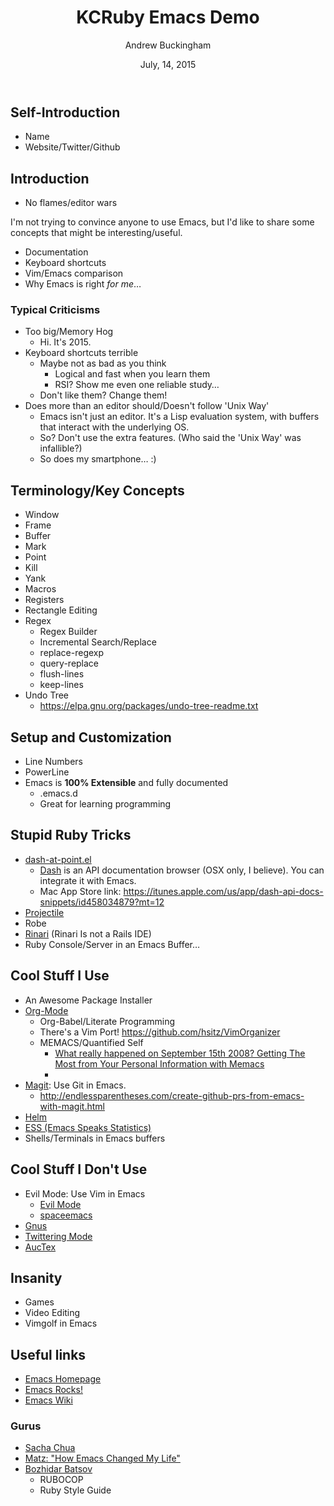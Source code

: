 #+TITLE: KCRuby Emacs Demo
#+AUTHOR: Andrew Buckingham
#+DATE: July, 14, 2015
#+HTML_LINK_HOME: https://github.com/XiaoA/kc_ruby_emacs_demo
#+STARTUP: indent
#+OPTIONS: num:nil
#+TODO: TODO(t) | | Started(s) | Waiting(w) | Someday/Maybe(m) | Canceled(c) | DONE(d)(@) | Meeting(M) | Note(n)

** Self-Introduction
- Name
- Website/Twitter/Github
** Introduction
- No flames/editor wars
I'm not trying to convince anyone to use Emacs, but I'd like to share some concepts that might be interesting/useful.
- Documentation
- Keyboard shortcuts
- Vim/Emacs comparison
- Why Emacs is right /for me/...
*** Typical Criticisms
- Too big/Memory Hog
  - Hi. It's 2015.
- Keyboard shortcuts terrible
  - Maybe not as bad as you think
    - Logical and fast when you learn them
    - RSI? Show me even one reliable study...
  - Don't like them? Change them!
- Does more than an editor should/Doesn't follow 'Unix Way'
  + Emacs isn't just an editor. It's a Lisp evaluation system, with buffers that interact with the underlying OS.
  + So? Don't use the extra features. (Who said the 'Unix Way' was infallible?)
  + So does my smartphone... :)
** Terminology/Key Concepts
- Window
- Frame
- Buffer
- Mark
- Point
- Kill
- Yank
- Macros
- Registers
- Rectangle Editing
- Regex
  + Regex Builder
  + Incremental Search/Replace
  + replace-regexp
  + query-replace
  + flush-lines
  + keep-lines

- Undo Tree
  + https://elpa.gnu.org/packages/undo-tree-readme.txt

** Setup and Customization
- Line Numbers
- PowerLine
- Emacs is *100% Extensible* and fully documented
  - .emacs.d
  - Great for learning programming
** Stupid Ruby Tricks
- [[https://github.com/stanaka/dash-at-point][dash-at-point.el]]
  + [[https://kapeli.com/dash][Dash]] is an API documentation browser (OSX only, I believe). You can integrate it with Emacs.
  + Mac App Store link: https://itunes.apple.com/us/app/dash-api-docs-snippets/id458034879?mt=12
- [[http://batsov.com/projectile/][Projectile]]
- Robe
- [[https://github.com/eschulte/rinari][Rinari]] (Rinari Is not a Rails IDE)
- Ruby Console/Server in an Emacs Buffer...
** Cool Stuff I Use
- An Awesome Package Installer
- [[http://www.orgmode.org][Org-Mode]]
  + Org-Babel/Literate Programming
  + There's a Vim Port! https://github.com/hsitz/VimOrganizer
  + MEMACS/Quantified Self
    * [[http://arxiv.org/pdf/1304.1332v1.pdf][What really happened on September 15th 2008? Getting The Most from Your Personal Information with Memacs]]
    * 


- [[https://github.com/magit/magit][Magit]]: Use Git in Emacs.
  + http://endlessparentheses.com/create-github-prs-from-emacs-with-magit.html
- [[https://github.com/emacs-helm/helm][Helm]]
- [[http://ess.r-project.org][ESS (Emacs Speaks Statistics)]]
- Shells/Terminals in Emacs buffers
** Cool Stuff I Don't Use
- Evil Mode: Use Vim in Emacs
  + [[https://bitbucket.org/lyro/evil/wiki/Home][Evil Mode]]
  + [[https://github.com/syl20bnr/spacemacs][spaceemacs]]
- [[http://www.gnus.org][Gnus]]
- [[https://github.com/hayamiz/twittering-mode][Twittering Mode]]
- [[https://www.gnu.org/software/auctex/img/preview-screenshot.png][AucTex]]
** Insanity
- Games
- Video Editing
- Vimgolf in Emacs
** Useful links 
- [[http://www.gnu.org/software/emacs/][Emacs Homepage]]
- [[http://emacsrocks.com/][Emacs Rocks!]]
- [[http://www.emacswiki.org/][Emacs Wiki]]
*** Gurus
- [[http://sachachua.com/blog/][Sacha Chua]]
- [[http://www.slideshare.net/yukihiro_matz/how-emacs-changed-my-life][Matz: "How Emacs Changed My Life"]]
- [[http://batsov.com/][Bozhidar Batsov]]
  + RUBOCOP
  + Ruby Style Guide
